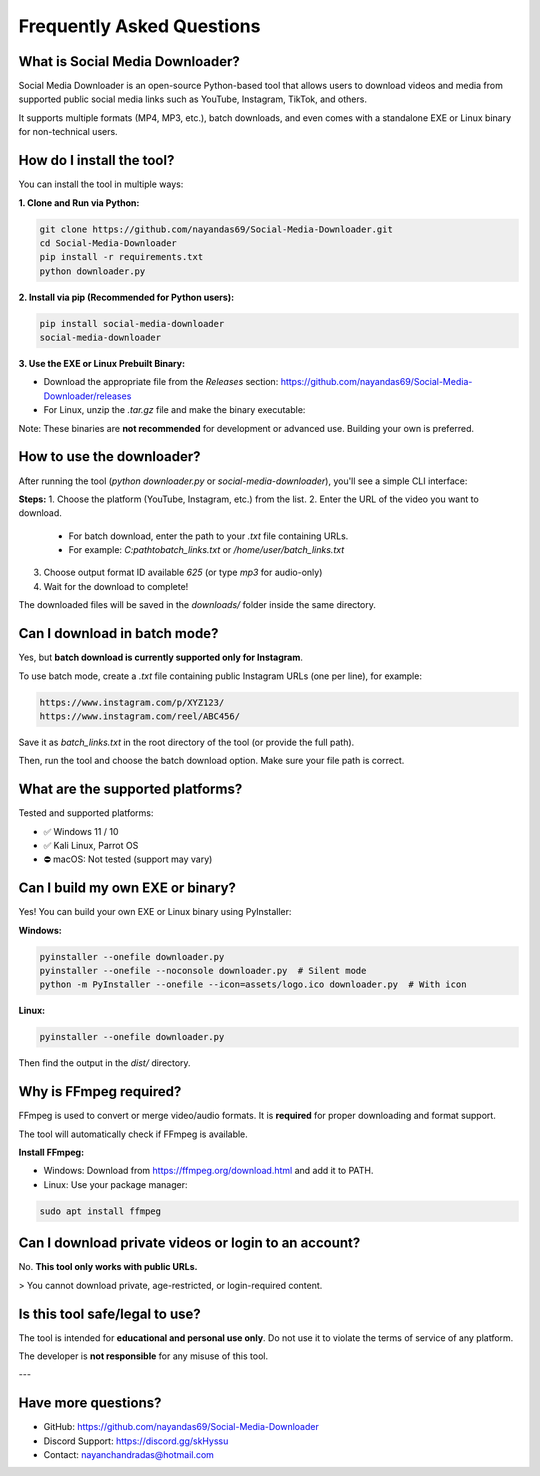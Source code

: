 ===========================
Frequently Asked Questions
===========================

What is Social Media Downloader?
===============================

Social Media Downloader is an open-source Python-based tool that allows users to download videos and media from supported public social media links such as YouTube, Instagram, TikTok, and others.

It supports multiple formats (MP4, MP3, etc.), batch downloads, and even comes with a standalone EXE or Linux binary for non-technical users.

How do I install the tool?
===========================

You can install the tool in multiple ways:

**1. Clone and Run via Python:**

.. code-block:: bash

    git clone https://github.com/nayandas69/Social-Media-Downloader.git
    cd Social-Media-Downloader
    pip install -r requirements.txt
    python downloader.py

**2. Install via pip (Recommended for Python users):**

.. code-block:: bash

    pip install social-media-downloader
    social-media-downloader

**3. Use the EXE or Linux Prebuilt Binary:**

- Download the appropriate file from the `Releases` section:
  https://github.com/nayandas69/Social-Media-Downloader/releases
- For Linux, unzip the `.tar.gz` file and make the binary executable:

.. code-block:: bash
    tar -xvzf smd-linux.tar.gz
    sudo chmod +x smd
    ./smd

Note: These binaries are **not recommended** for development or advanced use. Building your own is preferred.

How to use the downloader?
===========================

After running the tool (`python downloader.py` or `social-media-downloader`), you'll see a simple CLI interface:

**Steps:**
1. Choose the platform (YouTube, Instagram, etc.) from the list.
2. Enter the URL of the video you want to download.
   - For batch download, enter the path to your `.txt` file containing URLs.
   - For example: `C:\path\to\batch_links.txt` or `/home/user/batch_links.txt`
3. Choose output format ID available `625` (or type `mp3` for audio-only)
4. Wait for the download to complete!

The downloaded files will be saved in the `downloads/` folder inside the same directory.

Can I download in batch mode?
=============================

Yes, but **batch download is currently supported only for Instagram**.

To use batch mode, create a `.txt` file containing public Instagram URLs (one per line), for example:

.. code-block:: text

    https://www.instagram.com/p/XYZ123/
    https://www.instagram.com/reel/ABC456/

Save it as `batch_links.txt` in the root directory of the tool (or provide the full path).

Then, run the tool and choose the batch download option. Make sure your file path is correct.

What are the supported platforms?
==================================

Tested and supported platforms:

- ✅ Windows 11 / 10
- ✅ Kali Linux, Parrot OS
- ⛔ macOS: Not tested (support may vary)

Can I build my own EXE or binary?
==================================

Yes! You can build your own EXE or Linux binary using PyInstaller:

**Windows:**

.. code-block:: bash

    pyinstaller --onefile downloader.py
    pyinstaller --onefile --noconsole downloader.py  # Silent mode
    python -m PyInstaller --onefile --icon=assets/logo.ico downloader.py  # With icon

**Linux:**

.. code-block:: bash

    pyinstaller --onefile downloader.py

Then find the output in the `dist/` directory.

Why is FFmpeg required?
========================

FFmpeg is used to convert or merge video/audio formats. It is **required** for proper downloading and format support.

The tool will automatically check if FFmpeg is available.

**Install FFmpeg:**

- Windows: Download from https://ffmpeg.org/download.html and add it to PATH.
- Linux: Use your package manager:

.. code-block:: bash

    sudo apt install ffmpeg

Can I download private videos or login to an account?
======================================================

No. **This tool only works with public URLs.**

> You cannot download private, age-restricted, or login-required content.

Is this tool safe/legal to use?
================================

The tool is intended for **educational and personal use only**.  
Do not use it to violate the terms of service of any platform.

The developer is **not responsible** for any misuse of this tool.

---

Have more questions?
=====================

- GitHub: https://github.com/nayandas69/Social-Media-Downloader
- Discord Support: https://discord.gg/skHyssu
- Contact: nayanchandradas@hotmail.com
